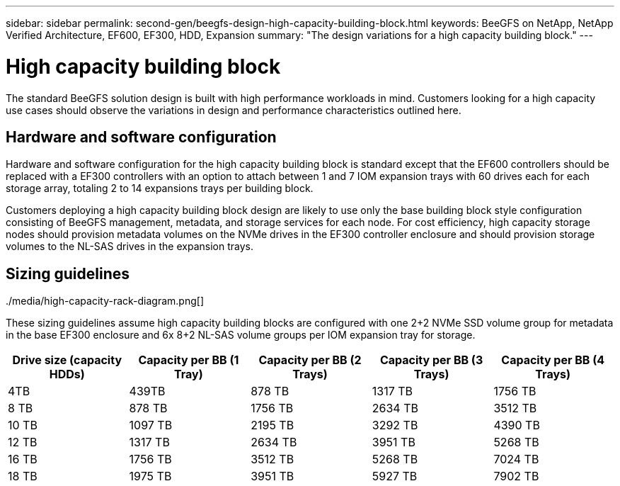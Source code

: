 ---
sidebar: sidebar
permalink: second-gen/beegfs-design-high-capacity-building-block.html
keywords: BeeGFS on NetApp, NetApp Verified Architecture, EF600, EF300, HDD, Expansion
summary: "The design variations for a high capacity building block."
---

= High capacity building block
:hardbreaks:
:nofooter:
:icons: font
:linkattrs:
:imagesdir: ./media/


[.lead]
The standard BeeGFS solution design is built with high performance workloads in mind. Customers looking for a high capacity use cases should observe the variations in design and performance characteristics outlined here. 

== Hardware and software configuration
Hardware and software configuration for the high capacity building block is standard except that the EF600 controllers should be replaced with a EF300 controllers with an option to attach between 1 and 7 IOM expansion trays with 60 drives each for each storage array, totaling 2 to 14 expansions trays per building block.

Customers deploying a high capacity building block design are likely to use only the base building block style configuration consisting of BeeGFS management, metadata, and storage services for each node. For cost efficiency, high capacity storage nodes should provision metadata volumes on the NVMe drives in the EF300 controller enclosure and should provision storage volumes to the NL-SAS drives in the expansion trays. 

../media/high-capacity-rack-diagram.png[]

== Sizing guidelines

These sizing guidelines assume high capacity building blocks are configured with one 2+2 NVMe SSD volume group for metadata in the base EF300 enclosure and 6x 8+2 NL-SAS volume groups per IOM expansion tray for storage. 
|===
|Drive size (capacity HDDs) |Capacity per BB (1 Tray)|Capacity per BB (2 Trays) |Capacity per BB (3 Trays) |Capacity per BB (4 Trays)

|4TB |439TB |878 TB |1317 TB |1756 TB
|8 TB |878 TB |1756 TB |2634 TB |3512 TB
|10 TB |1097 TB |2195 TB |3292 TB |4390 TB
|12 TB |1317 TB |2634 TB |3951 TB |5268 TB
|16 TB |1756 TB |3512 TB |5268 TB |7024 TB
|18 TB |1975 TB |3951 TB |5927 TB |7902 TB
||
|===